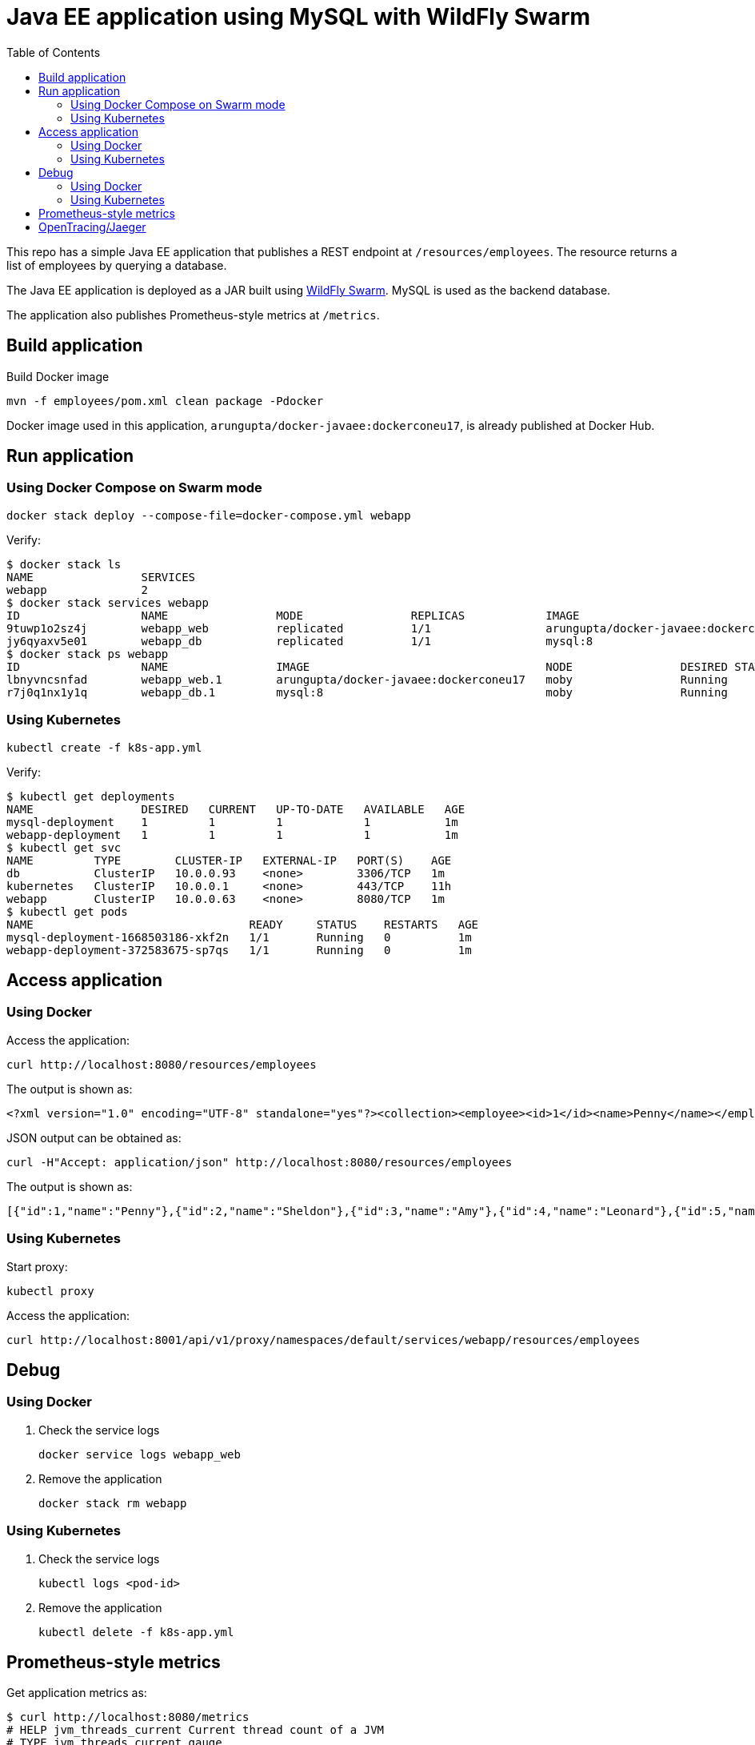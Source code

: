 :toc:

= Java EE application using MySQL with WildFly Swarm

This repo has a simple Java EE application that publishes a REST endpoint at `/resources/employees`. The resource returns a list of employees by querying a database.

The Java EE application is deployed as a JAR built using http://wildfly-swarm.io/[WildFly Swarm]. MySQL is used as the backend database.

The application also publishes Prometheus-style metrics at `/metrics`.

== Build application

Build Docker image

  mvn -f employees/pom.xml clean package -Pdocker

Docker image used in this application, `arungupta/docker-javaee:dockerconeu17`, is already published at Docker Hub.

== Run application

=== Using Docker Compose on Swarm mode

  docker stack deploy --compose-file=docker-compose.yml webapp

Verify:

```
$ docker stack ls
NAME                SERVICES
webapp              2
$ docker stack services webapp
ID                  NAME                MODE                REPLICAS            IMAGE                                   PORTS
9tuwp1o2sz4j        webapp_web          replicated          1/1                 arungupta/docker-javaee:dockerconeu17   *:8080->8080/tcp,*:9990->9990/tcp
jy6qyaxv5e01        webapp_db           replicated          1/1                 mysql:8                                 *:3306->3306/tcp
$ docker stack ps webapp
ID                  NAME                IMAGE                                   NODE                DESIRED STATE       CURRENT STATE           ERROR               PORTS
lbnyvncsnfad        webapp_web.1        arungupta/docker-javaee:dockerconeu17   moby                Running             Running 7 seconds ago                       
r7j0q1nx1y1q        webapp_db.1         mysql:8                                 moby                Running             Running 9 seconds ago            
```

=== Using Kubernetes 

   kubectl create -f k8s-app.yml

Verify:

```
$ kubectl get deployments
NAME                DESIRED   CURRENT   UP-TO-DATE   AVAILABLE   AGE
mysql-deployment    1         1         1            1           1m
webapp-deployment   1         1         1            1           1m
$ kubectl get svc
NAME         TYPE        CLUSTER-IP   EXTERNAL-IP   PORT(S)    AGE
db           ClusterIP   10.0.0.93    <none>        3306/TCP   1m
kubernetes   ClusterIP   10.0.0.1     <none>        443/TCP    11h
webapp       ClusterIP   10.0.0.63    <none>        8080/TCP   1m
$ kubectl get pods
NAME                                READY     STATUS    RESTARTS   AGE
mysql-deployment-1668503186-xkf2n   1/1       Running   0          1m
webapp-deployment-372583675-sp7qs   1/1       Running   0          1m
```

== Access application

=== Using Docker

Access the application:

  curl http://localhost:8080/resources/employees

The output is shown as:

  <?xml version="1.0" encoding="UTF-8" standalone="yes"?><collection><employee><id>1</id><name>Penny</name></employee><employee><id>2</id><name>Sheldon</name></employee><employee><id>3</id><name>Amy</name></employee><employee><id>4</id><name>Leonard</name></employee><employee><id>5</id><name>Bernadette</name></employee><employee><id>6</id><name>Raj</name></employee><employee><id>7</id><name>Howard</name></employee><employee><id>8</id><name>Priya</name></employee></collection>

JSON output can be obtained as:

  curl -H"Accept: application/json" http://localhost:8080/resources/employees

The output is shown as:

  [{"id":1,"name":"Penny"},{"id":2,"name":"Sheldon"},{"id":3,"name":"Amy"},{"id":4,"name":"Leonard"},{"id":5,"name":"Bernadette"},{"id":6,"name":"Raj"},{"id":7,"name":"Howard"},{"id":8,"name":"Priya"}]

=== Using Kubernetes

Start proxy:

    kubectl proxy

Access the application:

    curl http://localhost:8001/api/v1/proxy/namespaces/default/services/webapp/resources/employees

== Debug

=== Using Docker

. Check the service logs

  docker service logs webapp_web

. Remove the application

  docker stack rm webapp

=== Using Kubernetes

. Check the service logs

  kubectl logs <pod-id>

. Remove the application

  kubectl delete -f k8s-app.yml

== Prometheus-style metrics

Get application metrics as:

```
$ curl http://localhost:8080/metrics
# HELP jvm_threads_current Current thread count of a JVM
# TYPE jvm_threads_current gauge
jvm_threads_current 105.0
# HELP jvm_threads_daemon Daemon thread count of a JVM
# TYPE jvm_threads_daemon gauge
jvm_threads_daemon 12.0
# HELP jvm_threads_peak Peak thread count of a JVM
# TYPE jvm_threads_peak gauge
jvm_threads_peak 105.0
# HELP jvm_threads_started_total Started thread count of a JVM
# TYPE jvm_threads_started_total counter
jvm_threads_started_total 138.0
# HELP jvm_threads_deadlocked Cycles of JVM-threads that are in deadlock waiting to acquire object monitors or ownable synchronizers
# TYPE jvm_threads_deadlocked gauge
jvm_threads_deadlocked 0.0
# HELP jvm_threads_deadlocked_monitor Cycles of JVM-threads that are in deadlock waiting to acquire object monitors
# TYPE jvm_threads_deadlocked_monitor gauge
jvm_threads_deadlocked_monitor 0.0
# HELP requests_get_one Total GET /{id} requests.
# TYPE requests_get_one counter
requests_get_one 7.0
# HELP requests_get_all Total GET / requests.
# TYPE requests_get_all counter
requests_get_all 14.0
# HELP jvm_memory_bytes_used Used bytes of a given JVM memory area.
# TYPE jvm_memory_bytes_used gauge
jvm_memory_bytes_used{area="heap",} 1.01012128E8
jvm_memory_bytes_used{area="nonheap",} 1.00972688E8
# HELP jvm_memory_bytes_committed Committed (bytes) of a given JVM memory area.
# TYPE jvm_memory_bytes_committed gauge
jvm_memory_bytes_committed{area="heap",} 2.87309824E8
jvm_memory_bytes_committed{area="nonheap",} 1.08756992E8
# HELP jvm_memory_bytes_max Max (bytes) of a given JVM memory area.
# TYPE jvm_memory_bytes_max gauge
jvm_memory_bytes_max{area="heap",} 4.66092032E8
jvm_memory_bytes_max{area="nonheap",} -1.0
# HELP jvm_memory_pool_bytes_used Used bytes of a given JVM memory pool.
# TYPE jvm_memory_pool_bytes_used gauge
jvm_memory_pool_bytes_used{pool="Code Cache",} 1.7550848E7
jvm_memory_pool_bytes_used{pool="Metaspace",} 7.3989384E7
jvm_memory_pool_bytes_used{pool="Compressed Class Space",} 9432456.0
jvm_memory_pool_bytes_used{pool="PS Eden Space",} 3191200.0
jvm_memory_pool_bytes_used{pool="PS Survivor Space",} 2408464.0
jvm_memory_pool_bytes_used{pool="PS Old Gen",} 9.5412464E7
# HELP jvm_memory_pool_bytes_committed Committed bytes of a given JVM memory pool.
# TYPE jvm_memory_pool_bytes_committed gauge
jvm_memory_pool_bytes_committed{pool="Code Cache",} 1.769472E7
jvm_memory_pool_bytes_committed{pool="Metaspace",} 7.9740928E7
jvm_memory_pool_bytes_committed{pool="Compressed Class Space",} 1.1321344E7
jvm_memory_pool_bytes_committed{pool="PS Eden Space",} 7.602176E7
jvm_memory_pool_bytes_committed{pool="PS Survivor Space",} 4.8234496E7
jvm_memory_pool_bytes_committed{pool="PS Old Gen",} 1.63053568E8
# HELP jvm_memory_pool_bytes_max Max bytes of a given JVM memory pool.
# TYPE jvm_memory_pool_bytes_max gauge
jvm_memory_pool_bytes_max{pool="Code Cache",} 2.5165824E8
jvm_memory_pool_bytes_max{pool="Metaspace",} -1.0
jvm_memory_pool_bytes_max{pool="Compressed Class Space",} 1.073741824E9
jvm_memory_pool_bytes_max{pool="PS Eden Space",} 7.8118912E7
jvm_memory_pool_bytes_max{pool="PS Survivor Space",} 4.8234496E7
jvm_memory_pool_bytes_max{pool="PS Old Gen",} 3.49700096E8
# HELP jvm_classes_loaded The number of classes that are currently loaded in the JVM
# TYPE jvm_classes_loaded gauge
jvm_classes_loaded 13797.0
# HELP jvm_classes_loaded_total The total number of classes that have been loaded since the JVM has started execution
# TYPE jvm_classes_loaded_total counter
jvm_classes_loaded_total 13797.0
# HELP jvm_classes_unloaded_total The total number of classes that have been unloaded since the JVM has started execution
# TYPE jvm_classes_unloaded_total counter
jvm_classes_unloaded_total 0.0
# HELP jvm_info JVM version info
# TYPE jvm_info gauge
jvm_info{version="1.8.0_141-8u141-b15-1~deb9u1-b15",vendor="Oracle Corporation",} 1.0
# HELP app_metrics The time taken fulfilling servlet requests
# TYPE app_metrics histogram
app_metrics_bucket{path="/resources",method="GET",le="0.005",} 13.0
app_metrics_bucket{path="/resources",method="GET",le="0.01",} 17.0
app_metrics_bucket{path="/resources",method="GET",le="0.025",} 20.0
app_metrics_bucket{path="/resources",method="GET",le="0.05",} 20.0
app_metrics_bucket{path="/resources",method="GET",le="0.075",} 20.0
app_metrics_bucket{path="/resources",method="GET",le="0.1",} 20.0
app_metrics_bucket{path="/resources",method="GET",le="0.25",} 21.0
app_metrics_bucket{path="/resources",method="GET",le="0.5",} 21.0
app_metrics_bucket{path="/resources",method="GET",le="0.75",} 21.0
app_metrics_bucket{path="/resources",method="GET",le="1.0",} 21.0
app_metrics_bucket{path="/resources",method="GET",le="2.5",} 21.0
app_metrics_bucket{path="/resources",method="GET",le="5.0",} 21.0
app_metrics_bucket{path="/resources",method="GET",le="7.5",} 21.0
app_metrics_bucket{path="/resources",method="GET",le="10.0",} 21.0
app_metrics_bucket{path="/resources",method="GET",le="+Inf",} 21.0
app_metrics_count{path="/resources",method="GET",} 21.0
app_metrics_sum{path="/resources",method="GET",} 0.3544065799999999
# HELP process_cpu_seconds_total Total user and system CPU time spent in seconds.
# TYPE process_cpu_seconds_total counter
process_cpu_seconds_total 44.43
# HELP process_start_time_seconds Start time of the process since unix epoch in seconds.
# TYPE process_start_time_seconds gauge
process_start_time_seconds 1.508062328635E9
# HELP process_open_fds Number of open file descriptors.
# TYPE process_open_fds gauge
process_open_fds 500.0
# HELP process_max_fds Maximum number of open file descriptors.
# TYPE process_max_fds gauge
process_max_fds 1048576.0
# HELP process_virtual_memory_bytes Virtual memory size in bytes.
# TYPE process_virtual_memory_bytes gauge
process_virtual_memory_bytes 4.289380352E9
# HELP process_resident_memory_bytes Resident memory size in bytes.
# TYPE process_resident_memory_bytes gauge
process_resident_memory_bytes 5.36694784E8
# HELP jvm_gc_collection_seconds Time spent in a given JVM garbage collector in seconds.
# TYPE jvm_gc_collection_seconds summary
jvm_gc_collection_seconds_count{gc="PS Scavenge",} 28.0
jvm_gc_collection_seconds_sum{gc="PS Scavenge",} 0.373
jvm_gc_collection_seconds_count{gc="PS MarkSweep",} 6.0
jvm_gc_collection_seconds_sum{gc="PS MarkSweep",} 0.565
```

== OpenTracing/Jaeger
The application traces all requests to Jaeger (https://uber.github.io/jaeger/) and the result can be viewed on http://127.0.0.1:8090
